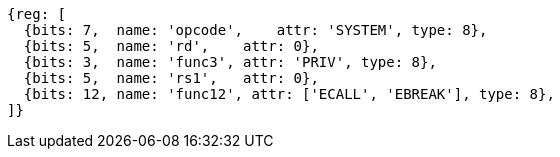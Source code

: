 //## 2.8 Environment Call and Breakpoints

[wavedrom, ,]
....
{reg: [
  {bits: 7,  name: 'opcode',    attr: 'SYSTEM', type: 8},
  {bits: 5,  name: 'rd',    attr: 0},
  {bits: 3,  name: 'func3', attr: 'PRIV', type: 8},
  {bits: 5,  name: 'rs1',   attr: 0},
  {bits: 12, name: 'func12', attr: ['ECALL', 'EBREAK'], type: 8},
]}
....
